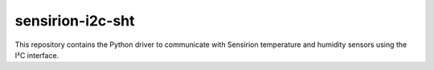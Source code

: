 sensirion-i2c-sht
=================

This repository contains the Python driver to communicate with Sensirion
temperature and humidity sensors using the I²C interface.
